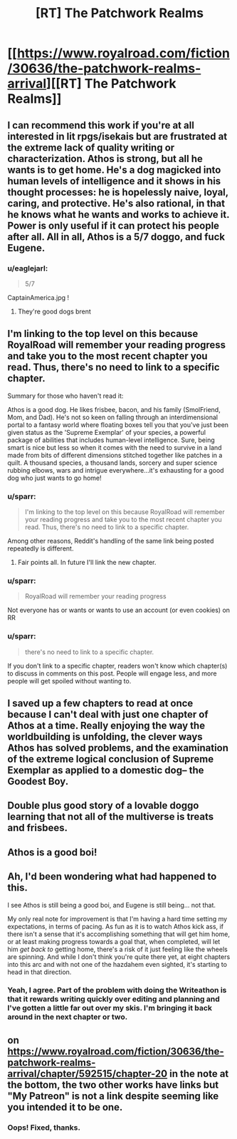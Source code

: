 #+TITLE: [RT] The Patchwork Realms

* [[https://www.royalroad.com/fiction/30636/the-patchwork-realms-arrival][[RT] The Patchwork Realms]]
:PROPERTIES:
:Author: eaglejarl
:Score: 19
:DateUnix: 1618502636.0
:DateShort: 2021-Apr-15
:END:

** I can recommend this work if you're at all interested in lit rpgs/isekais but are frustrated at the extreme lack of quality writing or characterization. Athos is strong, but all he wants is to get home. He's a dog magicked into human levels of intelligence and it shows in his thought processes: he is hopelessly naive, loyal, caring, and protective. He's also rational, in that he knows what he wants and works to achieve it. Power is only useful if it can protect his people after all. All in all, Athos is a 5/7 doggo, and fuck Eugene.
:PROPERTIES:
:Author: Iwasahipsterbefore
:Score: 8
:DateUnix: 1618503252.0
:DateShort: 2021-Apr-15
:END:

*** u/eaglejarl:
#+begin_quote
  5/7
#+end_quote

CaptainAmerica.jpg !
:PROPERTIES:
:Author: eaglejarl
:Score: 2
:DateUnix: 1618510936.0
:DateShort: 2021-Apr-15
:END:

**** They're good dogs brent
:PROPERTIES:
:Author: Iwasahipsterbefore
:Score: 2
:DateUnix: 1618525868.0
:DateShort: 2021-Apr-16
:END:


** I'm linking to the top level on this because RoyalRoad will remember your reading progress and take you to the most recent chapter you read. Thus, there's no need to link to a specific chapter.

Summary for those who haven't read it:

Athos is a good dog. He likes frisbee, bacon, and his family (SmolFriend, Mom, and Dad). He's not so keen on falling through an interdimensional portal to a fantasy world where floating boxes tell you that you've just been given status as the 'Supreme Exemplar' of your species, a powerful package of abilities that includes human-level intelligence. Sure, being smart is nice but less so when it comes with the need to survive in a land made from bits of different dimensions stitched together like patches in a quilt. A thousand species, a thousand lands, sorcery and super science rubbing elbows, wars and intrigue everywhere...it's exhausting for a good dog who just wants to go home!
:PROPERTIES:
:Author: eaglejarl
:Score: 8
:DateUnix: 1618502714.0
:DateShort: 2021-Apr-15
:END:

*** u/sparr:
#+begin_quote
  I'm linking to the top level on this because RoyalRoad will remember your reading progress and take you to the most recent chapter you read. Thus, there's no need to link to a specific chapter.
#+end_quote

Among other reasons, Reddit's handling of the same link being posted repeatedly is different.
:PROPERTIES:
:Author: sparr
:Score: 2
:DateUnix: 1618543910.0
:DateShort: 2021-Apr-16
:END:

**** Fair points all. In future I'll link the new chapter.
:PROPERTIES:
:Author: eaglejarl
:Score: 1
:DateUnix: 1618569332.0
:DateShort: 2021-Apr-16
:END:


*** u/sparr:
#+begin_quote
  RoyalRoad will remember your reading progress
#+end_quote

Not everyone has or wants or wants to use an account (or even cookies) on RR
:PROPERTIES:
:Author: sparr
:Score: 2
:DateUnix: 1618550207.0
:DateShort: 2021-Apr-16
:END:


*** u/sparr:
#+begin_quote
  there's no need to link to a specific chapter.
#+end_quote

If you don't link to a specific chapter, readers won't know which chapter(s) to discuss in comments on this post. People will engage less, and more people will get spoiled without wanting to.
:PROPERTIES:
:Author: sparr
:Score: 2
:DateUnix: 1618551525.0
:DateShort: 2021-Apr-16
:END:


** I saved up a few chapters to read at once because I can't deal with just one chapter of Athos at a time. Really enjoying the way the worldbuilding is unfolding, the clever ways Athos has solved problems, and the examination of the extreme logical conclusion of Supreme Exemplar as applied to a domestic dog-- the Goodest Boy.
:PROPERTIES:
:Author: gryfft
:Score: 3
:DateUnix: 1618531857.0
:DateShort: 2021-Apr-16
:END:


** Double plus good story of a lovable doggo learning that not all of the multiverse is treats and frisbees.
:PROPERTIES:
:Author: SirReality
:Score: 2
:DateUnix: 1618504672.0
:DateShort: 2021-Apr-15
:END:


** Athos is a good boi!
:PROPERTIES:
:Author: narfanator
:Score: 2
:DateUnix: 1618515135.0
:DateShort: 2021-Apr-16
:END:


** Ah, I'd been wondering what had happened to this.

I see Athos is still being a good boi, and Eugene is still being... not that.

My only real note for improvement is that I'm having a hard time setting my expectations, in terms of pacing. As fun as it is to watch Athos kick ass, if there isn't a sense that it's accomplishing something that will get him home, or at least making progress towards a goal that, when completed, will let him /get back to/ getting home, there's a risk of it just feeling like the wheels are spinning. And while I don't think you're quite there yet, at eight chapters into this arc and with not one of the hazdahem even sighted, it's starting to head in that direction.
:PROPERTIES:
:Author: Nimelennar
:Score: 2
:DateUnix: 1618610427.0
:DateShort: 2021-Apr-17
:END:

*** Yeah, I agree. Part of the problem with doing the Writeathon is that it rewards writing quickly over editing and planning and I've gotten a little far out over my skis. I'm bringing it back around in the next chapter or two.
:PROPERTIES:
:Author: eaglejarl
:Score: 1
:DateUnix: 1618622290.0
:DateShort: 2021-Apr-17
:END:


** on [[https://www.royalroad.com/fiction/30636/the-patchwork-realms-arrival/chapter/592515/chapter-20]] in the note at the bottom, the two other works have links but "My Patreon" is not a link despite seeming like you intended it to be one.
:PROPERTIES:
:Author: sparr
:Score: 1
:DateUnix: 1618550380.0
:DateShort: 2021-Apr-16
:END:

*** Oops! Fixed, thanks.
:PROPERTIES:
:Author: eaglejarl
:Score: 1
:DateUnix: 1618569855.0
:DateShort: 2021-Apr-16
:END:
